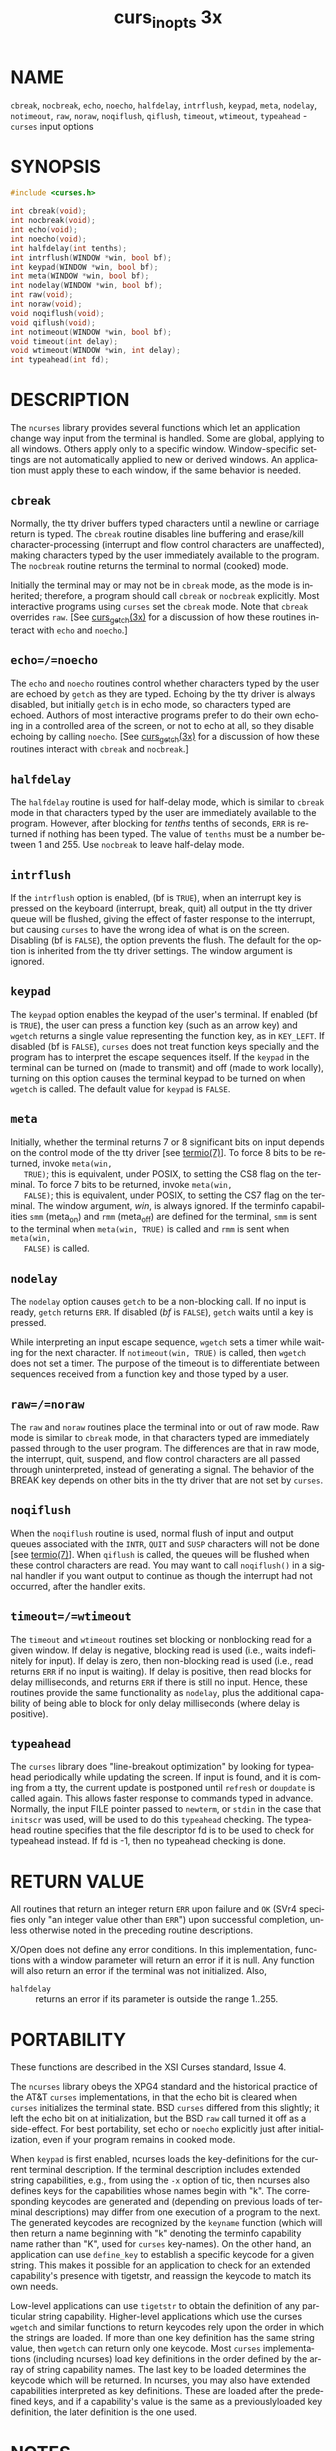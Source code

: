 #+TITLE: curs_inopts 3x
#+AUTHOR:
#+LANGUAGE: en
#+STARTUP: showall

* NAME

  =cbreak=, =nocbreak=, =echo=, =noecho=, =halfdelay=, =intrflush=,
  =keypad=, =meta=, =nodelay=, =notimeout=, =raw=, =noraw=,
  =noqiflush=, =qiflush=, =timeout=, =wtimeout=, =typeahead= -
  =curses= input options

* SYNOPSIS

  #+BEGIN_SRC c
    #include <curses.h>

    int cbreak(void);
    int nocbreak(void);
    int echo(void);
    int noecho(void);
    int halfdelay(int tenths);
    int intrflush(WINDOW *win, bool bf);
    int keypad(WINDOW *win, bool bf);
    int meta(WINDOW *win, bool bf);
    int nodelay(WINDOW *win, bool bf);
    int raw(void);
    int noraw(void);
    void noqiflush(void);
    void qiflush(void);
    int notimeout(WINDOW *win, bool bf);
    void timeout(int delay);
    void wtimeout(WINDOW *win, int delay);
    int typeahead(int fd);
  #+END_SRC

* DESCRIPTION

  The =ncurses= library provides several functions which let an
  application change way input from the terminal is handled.  Some are
  global, applying to all windows.  Others apply only to a specific
  window.  Window-specific settings are not automatically applied to
  new or derived windows.  An application must apply these to each
  window, if the same behavior is needed.

** =cbreak=

   Normally, the tty driver buffers typed characters until a newline
   or carriage return is typed.  The =cbreak= routine disables line
   buffering and erase/kill character-processing (interrupt and flow
   control characters are unaffected), making characters typed by the
   user immediately available to the program.  The =nocbreak= routine
   returns the terminal to normal (cooked) mode.

   Initially the terminal may or may not be in =cbreak= mode, as the
   mode is inherited; therefore, a program should call =cbreak= or
   =nocbreak= explicitly.  Most interactive programs using =curses=
   set the =cbreak= mode.  Note that =cbreak= overrides =raw=.  [See
   [[file:curs_getch.3x.org][curs_getch(3x)]] for a discussion of how these routines interact with
   =echo= and =noecho=.]

** =echo=/=noecho=

   The =echo= and =noecho= routines control whether characters typed
   by the user are echoed by =getch= as they are typed.  Echoing by
   the tty driver is always disabled, but initially =getch= is in echo
   mode, so characters typed are echoed.  Authors of most interactive
   programs prefer to do their own echoing in a controlled area of the
   screen, or not to echo at all, so they disable echoing by calling
   =noecho=.  [See [[file:curs_getch.3x.org][curs_getch(3x)]] for a discussion of how these
   routines interact with =cbreak= and =nocbreak=.]

** =halfdelay=

   The =halfdelay= routine is used for half-delay mode, which is
   similar to =cbreak= mode in that characters typed by the user are
   immediately available to the program.  However, after blocking for
   /tenths/ tenths of seconds, =ERR= is returned if nothing has been
   typed.  The value of =tenths= must be a number between 1 and 255.
   Use =nocbreak= to leave half-delay mode.

** =intrflush=

   If the =intrflush= option is enabled, (bf is =TRUE=), when an
   interrupt key is pressed on the keyboard (interrupt, break, quit)
   all output in the tty driver queue will be flushed, giving the
   effect of faster response to the interrupt, but causing =curses= to
   have the wrong idea of what is on the screen.  Disabling (bf is
   =FALSE=), the option prevents the flush.  The default for the
   option is inherited from the tty driver settings.  The window
   argument is ignored.

** =keypad=

   The =keypad= option enables the keypad of the user's terminal.  If
   enabled (bf is =TRUE=), the user can press a function key (such as
   an arrow key) and =wgetch= returns a single value representing the
   function key, as in =KEY_LEFT=.  If disabled (bf is =FALSE=),
   =curses= does not treat function keys specially and the program has
   to interpret the escape sequences itself.  If the =keypad= in the
   terminal can be turned on (made to transmit) and off (made to work
   locally), turning on this option causes the terminal keypad to be
   turned on when =wgetch= is called.  The default value for =keypad=
   is =FALSE=.

** =meta=

   Initially, whether the terminal returns 7 or 8 significant bits on
   input depends on the control mode of the tty driver [see
   [[man:termio][termio(7)]]].  To force 8 bits to be returned, invoke =meta(win,
   TRUE)=; this is equivalent, under POSIX, to setting the CS8 flag on
   the terminal.  To force 7 bits to be returned, invoke =meta(win,
   FALSE)=; this is equivalent, under POSIX, to setting the CS7 flag
   on the terminal.  The window argument, /win/, is always ignored.
   If the terminfo capabilities =smm= (meta_on) and =rmm= (meta_off)
   are defined for the terminal, =smm= is sent to the terminal when
   =meta(win, TRUE)= is called and =rmm= is sent when =meta(win,
   FALSE)= is called.

** =nodelay=

   The =nodelay= option causes =getch= to be a non-blocking call.  If
   no input is ready, =getch= returns =ERR=.  If disabled (/bf/ is
   =FALSE=), =getch= waits until a key is pressed.

   While interpreting an input escape sequence, =wgetch= sets a timer
   while waiting for the next character.  If =notimeout(win, TRUE)= is
   called, then =wgetch= does not set a timer.  The purpose of the
   timeout is to differentiate between sequences received from a
   function key and those typed by a user.

** =raw=/=noraw=

   The =raw= and =noraw= routines place the terminal into or out of
   raw mode.  Raw mode is similar to =cbreak= mode, in that characters
   typed are immediately passed through to the user program.  The
   differences are that in raw mode, the interrupt, quit, suspend, and
   flow control characters are all passed through uninterpreted,
   instead of generating a signal.  The behavior of the BREAK key
   depends on other bits in the tty driver that are not set by
   =curses=.

** =noqiflush=

   When the =noqiflush= routine is used, normal flush of input and
   output queues associated with the =INTR=, =QUIT= and =SUSP=
   characters will not be done [see [[man:termio][termio(7)]]].  When =qiflush= is
   called, the queues will be flushed when these control characters
   are read.  You may want to call =noqiflush()= in a signal handler
   if you want output to continue as though the interrupt had not
   occurred, after the handler exits.

** =timeout=/=wtimeout=

   The =timeout= and =wtimeout= routines set blocking or nonblocking
   read for a given window.  If delay is negative, blocking read is
   used (i.e., waits indefinitely for input).  If delay is zero, then
   non-blocking read is used (i.e., read returns =ERR= if no input is
   waiting).  If delay is positive, then read blocks for delay
   milliseconds, and returns =ERR= if there is still no input.  Hence,
   these routines provide the same functionality as =nodelay=, plus
   the additional capability of being able to block for only delay
   milliseconds (where delay is positive).

** =typeahead=

   The =curses= library does "line-breakout optimization" by looking
   for typeahead periodically while updating the screen.  If input is
   found, and it is coming from a tty, the current update is postponed
   until =refresh= or =doupdate= is called again.  This allows faster
   response to commands typed in advance.  Normally, the input FILE
   pointer passed to =newterm=, or =stdin= in the case that =initscr=
   was used, will be used to do this =typeahead= checking.  The
   typeahead routine specifies that the file descriptor fd is to be
   used to check for typeahead instead.  If fd is -1, then no
   typeahead checking is done.

* RETURN VALUE

  All routines that return an integer return =ERR= upon failure and
  =OK= (SVr4 specifies only "an integer value other than =ERR=") upon
  successful completion, unless otherwise noted in the preceding
  routine descriptions.

  X/Open does not define any error conditions.  In this
  implementation, functions with a window parameter will return an
  error if it is null.  Any function will also return an error if the
  terminal was not initialized.  Also,

  - =halfdelay= :: returns an error if its parameter is outside the
                   range 1..255.

* PORTABILITY

  These functions are described in the XSI Curses standard, Issue 4.

  The =ncurses= library obeys the XPG4 standard and the historical
  practice of the AT&T =curses= implementations, in that the echo bit
  is cleared when =curses= initializes the terminal state.  BSD
  =curses= differed from this slightly; it left the echo bit on at
  initialization, but the BSD =raw= call turned it off as a
  side-effect.  For best portability, set echo or =noecho= explicitly
  just after initialization, even if your program remains in cooked
  mode.

  When =keypad= is first enabled, ncurses loads the key-definitions
  for the current terminal description.  If the terminal description
  includes extended string capabilities, e.g., from using the =-x=
  option of tic, then ncurses also defines keys for the capabilities
  whose names begin with "k".  The corresponding keycodes are
  generated and (depending on previous loads of terminal descriptions)
  may differ from one execution of a program to the next.  The
  generated keycodes are recognized by the =keyname= function (which
  will then return a name beginning with "k" denoting the terminfo
  capability name rather than "K", used for =curses= key-names).  On
  the other hand, an application can use =define_key= to establish a
  specific keycode for a given string.  This makes it possible for an
  application to check for an extended capability's presence with
  tigetstr, and reassign the keycode to match its own needs.

  Low-level applications can use =tigetstr= to obtain the definition
  of any particular string capability.  Higher-level applications
  which use the curses =wgetch= and similar functions to return
  keycodes rely upon the order in which the strings are loaded.  If
  more than one key definition has the same string value, then
  =wgetch= can return only one keycode.  Most =curses= implementations
  (including ncurses) load key definitions in the order defined by the
  array of string capability names.  The last key to be loaded
  determines the keycode which will be returned.  In ncurses, you may
  also have extended capabilities interpreted as key definitions.
  These are loaded after the predefined keys, and if a capability's
  value is the same as a previouslyloaded key definition, the later
  definition is the one used.

* NOTES

  Note that =echo=, =noecho=, =halfdelay=, =intrflush=, =meta=,
  =nodelay=, =notimeout=, =noqiflush=, =qiflush=, =timeout=, and
  =wtimeout= may be macros.

  The =noraw= and =nocbreak= calls follow historical practice in that
  they attempt to restore to normal (`cooked') mode from raw and
  =cbreak= modes respectively.  Mixing raw/noraw and =cbreak=/nocbreak
  calls leads to tty driver control states that are hard to predict or
  understand; it is not recommended.

* SEE ALSO

  [[file:ncurses.3x.org][curses(3x)]], [[file:curs_getch.3x.org][curs_getch(3x)]], [[file:curs_initscr.3x.org][curs_initscr(3x)]], [[file:curs_util.3x.org][curs_util(3x)]],
  [[file:define_key.3x.org][define_key(3x)]], [[man:termio][termio(7)]]
